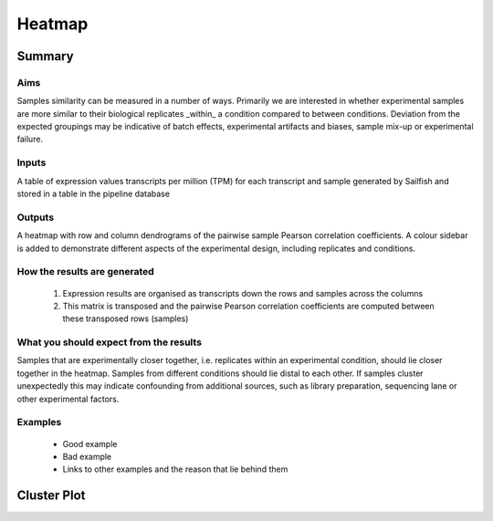 .. _heatmap:

=======
Heatmap
=======

Summary
=======

Aims
----
Samples similarity can be measured in a number of ways.  Primarily we are interested in whether experimental samples are more similar to their biological replicates _within_ a condition compared to between conditions.  Deviation from the expected groupings may be indicative of batch effects, experimental artifacts and biases, sample mix-up or experimental failure.

Inputs
------
A table of expression values transcripts per million (TPM) for each transcript and sample generated by
Sailfish and stored in a table in the pipeline database

Outputs
-------
A heatmap with row and column dendrograms of the pairwise sample Pearson correlation coefficients.  A colour sidebar is added to demonstrate different aspects of the experimental design, including replicates and conditions.

How the results are generated
-----------------------------
 1. Expression results are organised as transcripts down the rows and samples across the columns
 2. This matrix is transposed and the pairwise Pearson correlation coefficients are computed between these transposed rows (samples)

What you should expect from the results
---------------------------------------

Samples that are experimentally closer together, i.e. replicates within an experimental condition, should lie closer together in the heatmap.  Samples from different conditions should lie distal to each other.  If samples cluster unexpectedly this may indicate confounding from additional sources, such as library preparation, sequencing lane or other experimental factors.

Examples
--------
 * Good example
 * Bad example
 * Links to other examples and the reason that lie behind them

Cluster Plot
============

.. report:: RnaseqqcReport.SampleHeatmap
   :render: sb-clustermap-plot
   :palette: GnBu

   Similarity of samples using pair-wise Pearson correlations.  Samples are clustered by average linkaged
   hierarchical clustering.
